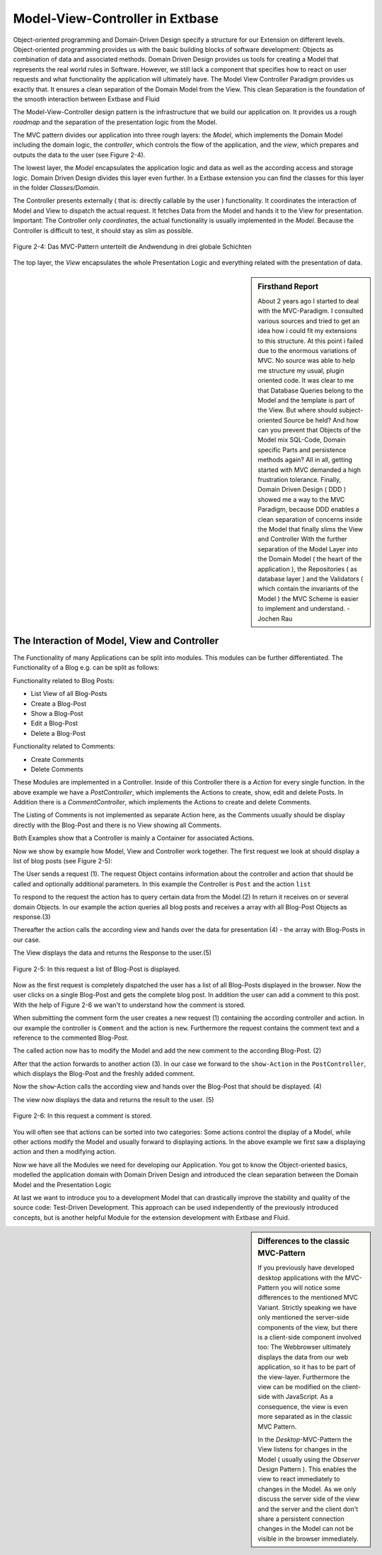 Model-View-Controller in Extbase
===============================================

Object-oriented programming and Domain-Driven Design specify a structure 
for our Extension on different levels. Object-oriented programming provides us with 
the basic building blocks of software development: Objects as combination of data 
and associated methods. Domain Driven Design provides us tools for creating a Model 
that represents the real world rules in Software. However, we still lack a component 
that specifies how to react on user requests and what functionality the application 
will ultimately have. The Model View Controller Paradigm provides us exactly that. 
It ensures a clean separation of the Domain Model from the View. This clean Separation 
is the foundation of the smooth interaction between Extbase and Fluid

The Model-View-Controller design pattern is the infrastructure that we build our 
application on. It provides us a rough *roadmap* and the separation 
of the presentation logic from the Model.

The MVC pattern divides our application into three rough layers: the 
*Model*, which implements the Domain Model including the domain logic, 
the *controller*, which controls the flow of the application, 
and the *view*, which prepares and outputs the data to the user 
(see Figure 2-4).

The lowest layer, the *Model* encapsulates the application 
logic and data as well as the according access and storage logic. Domain Driven Design 
divides this layer even further. In a Extbase extension you can find the classes for this 
layer in the folder *Classes/Domain*.

The Controller presents externally ( that is: directly callable by the user ) 
functionality. It coordinates the interaction of Model and View to dispatch the 
actual request. It fetches Data from the Model and hands it to the View for presentation.
Important: The Controller only *coordinates*, the actual functionality 
is usually implemented in the *Model*. Because the Controller is 
difficult to test, it should stay as slim as possible.

.. figure:: /Images/2-BasicPrinciples/figure-2-4.png
	:align: center

	Figure 2-4: Das MVC-Pattern unterteilt die Andwendung in drei globale Schichten


The top layer, the *View* encapsulates the whole 
Presentation Logic and everything related with the presentation of data.

.. sidebar:: Firsthand Report

	About 2 years ago I started to deal with the MVC-Paradigm. 
	I consulted various sources and tried to get an idea how i could fit my extensions 
	to this structure. At this point i failed due to the enormous variations of MVC. 
	No source was able to help me structure my usual, plugin oriented code. It was clear
	to me that Database Queries belong to the Model and the template is part of the View. 
	But where should subject-oriented Source be held? And how can you prevent that 
	Objects of the Model mix SQL-Code, Domain specific Parts and persistence methods again?
	All in all, getting started with MVC demanded a high frustration tolerance. Finally, 
	Domain Driven Design ( DDD ) showed me a way to the MVC Paradigm, because DDD enables 
	a clean separation of concerns inside the Model that finally slims the View and 
	Controller
	With the further separation of the Model Layer into the Domain Model 
	( the heart of the application ), the Repositories ( as database layer ) and the 
	Validators ( which contain the invariants of the Model ) the MVC Scheme is easier 
	to implement and understand.
	- Jochen Rau

The Interaction of Model, View and Controller
--------------------------------------------------------------------------------------------------

The Functionality of many Applications can be split into modules. This modules can 
be further differentiated. The Functionality of a Blog e.g. can be split as follows:


Functionality related to Blog Posts:

* List View of all Blog-Posts
* Create a Blog-Post
* Show a Blog-Post
* Edit a Blog-Post
* Delete a Blog-Post

Functionality related to Comments:

* Create Comments
* Delete Comments

These Modules are implemented in a Controller. Inside of this Controller there is a 
*Action* for every single function. In the above example we have a 
*PostController*, which implements the Actions to create, show, edit 
and delete Posts. In Addition there is a *CommentController*, which 
implements the Actions to create and delete Comments.

The Listing of Comments is not implemented as separate Action here, as the Comments 
usually should be display directly with the Blog-Post and there is no View showing all 
Comments.

Both Examples show that a Controller is mainly a Container for associated Actions.

Now we show by example how Model, View and Controller work together. The first request 
we look at should display a list of blog posts (see Figure 2-5):

The User sends a request (1). The request Object contains information about the controller 
and action that should be called and optionally additional parameters. In this example the 
Controller is ``Post`` and the action ``list``

To respond to the request the action has to query certain data from the Model.(2) 
In return it receives on or several domain Objects. In our example the action queries 
all blog posts and receives a array with all Blog-Post Objects as response.(3)

Thereafter the action calls the according view and hands over the data for 
presentation (4) - the array with Blog-Posts in our case.

The View displays the data and returns the Response to the user.(5)

.. figure:: /Images/2-BasicPrinciples/figure-2-5.png
	:align: center

	Figure 2-5: In this request a list of Blog-Post is displayed.

Now as the first request is completely dispatched the user has a list of all 
Blog-Posts displayed in the browser. Now the user clicks on a single Blog-Post and gets 
the complete blog post. In addition the user can add a comment to this post. 
With the help of Figure 2-6 we wan't to understand how the comment is stored.

When submitting the comment form the user creates a new request (1) 
containing the according controller and action. In our example the controller is 
``Comment`` and the action is ``new``. Furthermore the request 
contains the comment text and a reference to the commented Blog-Post.

The called action now has to modify the Model and add the new comment to the 
according Blog-Post. (2)


After that the action forwards to another action (3). In our case we forward 
to the ``show-Action`` in the ``PostController``, 
which displays the Blog-Post and the freshly added comment.


Now the ``show``-Action calls the according view and hands 
over the Blog-Post that should be displayed. (4)

The view now displays the data and returns the result to the user. (5)

.. figure:: /Images/2-BasicPrinciples/figure-2-6.png
	:align: center

	Figure 2-6: In this request a comment is stored.

You will often see that actions can be sorted into two categories:
Some actions control the display of a Model, while other actions modify the 
Model and usually forward to displaying actions. In the above example we first 
saw a displaying action and then a modifying action.

Now we have all the Modules we need for developing our Application. 
You got to know the Object-oriented basics, modelled the application domain 
with Domain Driven Design and introduced the clean separation between the 
Domain Model and the Presentation Logic

At last we want to introduce you to a development Model that can drastically
improve the stability and quality of the source code: Test-Driven Development.
This approach can be used independently of the previously introduced concepts, but 
is another helpful Module for the extension development with Extbase and Fluid.

.. sidebar:: Differences to the classic MVC-Pattern

	If you previously have developed desktop applications with the MVC-Pattern you will
	notice some differences to the mentioned MVC Variant.
	Strictly speaking we have only mentioned the server-side components of the view,
	but there is a client-side component involved too: The Webbrowser ultimately displays 
	the data from our web application, so it has to be part of the view-layer. Furthermore 
	the view can be modified on the client-side with JavaScript. As a consequence, the 
	view is even more separated as in the classic MVC Pattern.


	In the *Desktop*-MVC-Pattern the View listens for changes 
	in the Model ( usually using the *Observer* Design Pattern ). 
	This enables the view to react immediately to changes in the Model. As we only discuss 
	the server side of the view and the server and the client don't share a persistent 
	connection changes in the Model can not be visible in the browser immediately. 

